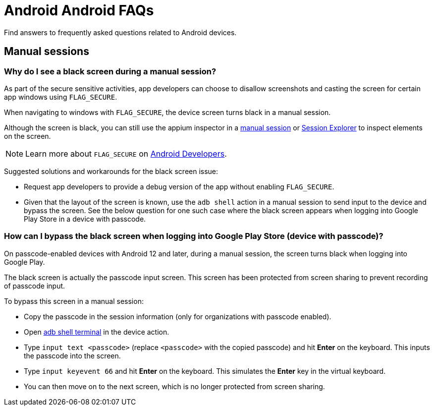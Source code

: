 = Android Android FAQs
:navtitle: Android FAQs

Find answers to frequently asked questions related to Android devices.

== Manual sessions

=== Why do I see a black screen during a manual session?

As part of the secure sensitive activities, app developers can choose to disallow screenshots and casting the screen for certain app windows using `FLAG_SECURE`.

When navigating to windows with `FLAG_SECURE`, the device screen turns black in a manual session.

Although the screen is black, you can still use the appium inspector in a xref:manual-testing:device-information/inspector.adoc[manual session,window=read-later] or xref:session-explorer:analytics/reinspect-appium-elements.adoc[Session Explorer,window=read-later] to inspect elements on the screen.

[NOTE]
Learn more about `FLAG_SECURE` on https://developer.android.com/security/fraud-prevention/activities[Android Developers,window=read-later].

Suggested solutions and workarounds for the black screen issue:

* Request app developers to provide a debug version of the app without enabling `FLAG_SECURE`.

* Given that the layout of the screen is known, use the `adb shell` action in a manual session to send input to the device and bypass the screen. See the below question for one such case where the black screen appears when logging into Google Play Store in a device with passcode.

=== How can I bypass the black screen when logging into Google Play Store (device with passcode)?

On passcode-enabled devices with Android 12 and later, during a manual session, the screen turns black when logging into Google Play.

The black screen is actually the passcode input screen. This screen has been protected from screen sharing to prevent recording of passcode input.

To bypass this screen in a manual session:

* Copy the passcode in the session information (only for organizations with passcode enabled).

* Open xref:manual-testing:device-controls.adoc#_adb_shell[adb shell terminal,window=read-later] in the device action.

* Type `input text <passcode>` (replace `<passcode>` with the copied passcode) and hit *Enter* on the keyboard. This inputs the passcode into the screen.

* Type `input keyevent 66` and hit *Enter* on the keyboard. This simulates the *Enter* key in the virtual keyboard.

* You can then move on to the next screen, which is no longer protected from screen sharing.